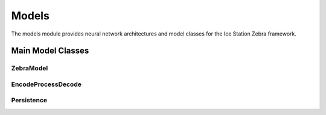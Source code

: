 Models
======

The models module provides neural network architectures and model classes for the Ice Station Zebra framework.

Main Model Classes
------------------

ZebraModel
~~~~~~~~~~

.. container:: toggle

   .. autoclass:: ice_station_zebra.models.zebra_model.ZebraModel
      :members:
      :undoc-members:
      :show-inheritance:

EncodeProcessDecode
~~~~~~~~~~~~~~~~~~~

.. container:: toggle

   .. autoclass:: ice_station_zebra.models.encode_process_decode.EncodeProcessDecode
      :members:
      :undoc-members:
      :show-inheritance:

Persistence
~~~~~~~~~~~

.. container:: toggle

   .. autoclass:: ice_station_zebra.models.persistence.Persistence
      :members:
      :undoc-members:
      :show-inheritance:
